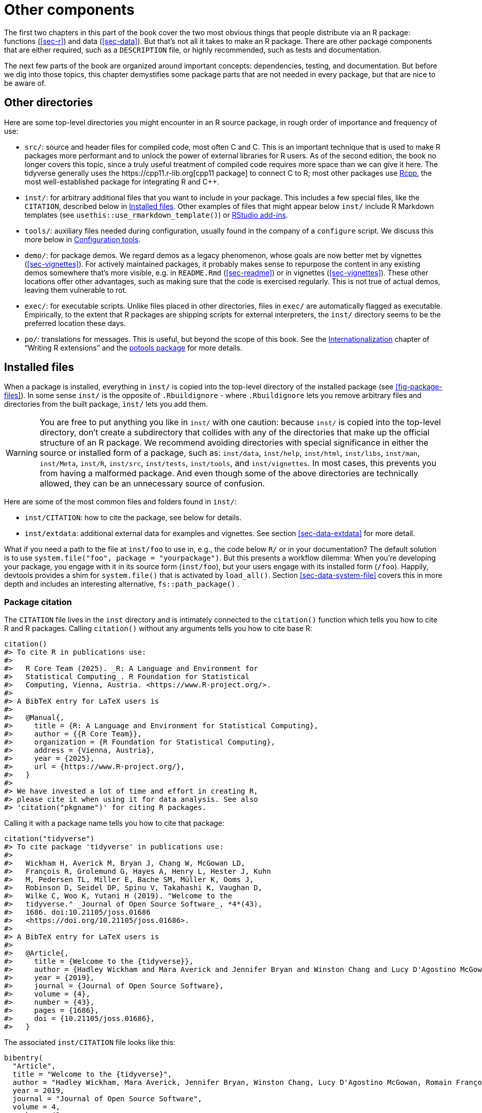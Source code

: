 [[sec-misc]]
= Other components
:description: Learn how to create a package, the fundamental unit of shareable, reusable, and reproducible R code.

The first two chapters in this part of the book cover the two most obvious things that people distribute via an R package: functions (<<sec-r>>) and data (<<sec-data>>). But that’s not all it takes to make an R package. There are other package components that are either required, such as a `+DESCRIPTION+` file, or highly recommended, such as tests and documentation.

The next few parts of the book are organized around important concepts: dependencies, testing, and documentation. But before we dig into those topics, this chapter demystifies some package parts that are not needed in every package, but that are nice to be aware of.

== Other directories

Here are some top-level directories you might encounter in an R source package, in rough order of importance and frequency of use:

* `+src/+`: source and header files for compiled code, most often C and C++. This is an important technique that is used to make R packages more performant and to unlock the power of external libraries for R users. As of the second edition, the book no longer covers this topic, since a truly useful treatment of compiled code requires more space than we can give it here. The tidyverse generally uses the https://cpp11.r-lib.org[cpp11 package] to connect C++ to R; most other packages use https://www.rcpp.org[Rcpp], the most well-established package for integrating R and C++.
* `+inst/+`: for arbitrary additional files that you want to include in your package. This includes a few special files, like the `+CITATION+`, described below in <<sec-misc-inst>>. Other examples of files that might appear below `+inst/+` include R Markdown templates (see `+usethis::use_rmarkdown_template()+`) or https://docs.posit.co/ide/user/ide/guide/productivity/add-ins.html[RStudio add-ins].
* `+tools/+`: auxiliary files needed during configuration, usually found in the company of a `+configure+` script. We discuss this more below in <<sec-misc-tools>>.
* `+demo/+`: for package demos. We regard demos as a legacy phenomenon, whose goals are now better met by vignettes (<<sec-vignettes>>). For actively maintained packages, it probably makes sense to repurpose the content in any existing demos somewhere that’s more visible, e.g. in `+README.Rmd+` (<<sec-readme>>) or in vignettes (<<sec-vignettes>>). These other locations offer other advantages, such as making sure that the code is exercised regularly. This is not true of actual demos, leaving them vulnerable to rot.
* `+exec/+`: for executable scripts. Unlike files placed in other directories, files in `+exec/+` are automatically flagged as executable. Empirically, to the extent that R packages are shipping scripts for external interpreters, the `+inst/+` directory seems to be the preferred location these days.
* `+po/+`: translations for messages. This is useful, but beyond the scope of this book. See the https://cran.rstudio.com/doc/manuals/r-devel/R-exts.html#Internationalization[Internationalization] chapter of "`Writing R extensions`" and the https://michaelchirico.github.io/potools/index.html[potools package] for more details.

[[sec-misc-inst]]
== Installed files

When a package is installed, everything in `+inst/+` is copied into the top-level directory of the installed package (see <<fig-package-files>>). In some sense `+inst/+` is the opposite of `+.Rbuildignore+` - where `+.Rbuildignore+` lets you remove arbitrary files and directories from the built package, `+inst/+` lets you add them.

[WARNING]
====
You are free to put anything you like in `+inst/+` with one caution: because `+inst/+` is copied into the top-level directory, don’t create a subdirectory that collides with any of the directories that make up the official structure of an R package. We recommend avoiding directories with special significance in either the source or installed form of a package, such as: `+inst/data+`, `+inst/help+`, `+inst/html+`, `+inst/libs+`, `+inst/man+`, `+inst/Meta+`, `+inst/R+`, `+inst/src+`, `+inst/tests+`, `+inst/tools+`, and `+inst/vignettes+`. In most cases, this prevents you from having a malformed package. And even though some of the above directories are technically allowed, they can be an unnecessary source of confusion.
====

Here are some of the most common files and folders found in `+inst/+`:

* `+inst/CITATION+`: how to cite the package, see below for details.
* `+inst/extdata+`: additional external data for examples and vignettes. See section <<sec-data-extdata>> for more detail.

What if you need a path to the file at `+inst/foo+` to use in, e.g., the code below `+R/+` or in your documentation? The default solution is to use `+system.file("foo", package = "yourpackage")+`. But this presents a workflow dilemma: When you’re developing your package, you engage with it in its source form (`+inst/foo+`), but your users engage with its installed form (`+/foo+`). Happily, devtools provides a shim for `+system.file()+` that is activated by `+load_all()+`. Section <<sec-data-system-file>> covers this in more depth and includes an interesting alternative, `+fs::path_package()+` .

[[sec-misc-inst-citation]]
=== Package citation

The `+CITATION+` file lives in the `+inst+` directory and is intimately connected to the `+citation()+` function which tells you how to cite R and R packages. Calling `+citation()+` without any arguments tells you how to cite base R:

[source,r,cell-code]
----
citation()
#> To cite R in publications use:
#> 
#>   R Core Team (2025). _R: A Language and Environment for
#>   Statistical Computing_. R Foundation for Statistical
#>   Computing, Vienna, Austria. <https://www.R-project.org/>.
#> 
#> A BibTeX entry for LaTeX users is
#> 
#>   @Manual{,
#>     title = {R: A Language and Environment for Statistical Computing},
#>     author = {{R Core Team}},
#>     organization = {R Foundation for Statistical Computing},
#>     address = {Vienna, Austria},
#>     year = {2025},
#>     url = {https://www.R-project.org/},
#>   }
#> 
#> We have invested a lot of time and effort in creating R,
#> please cite it when using it for data analysis. See also
#> 'citation("pkgname")' for citing R packages.
----

Calling it with a package name tells you how to cite that package:

[source,r,cell-code]
----
citation("tidyverse")
#> To cite package 'tidyverse' in publications use:
#> 
#>   Wickham H, Averick M, Bryan J, Chang W, McGowan LD,
#>   François R, Grolemund G, Hayes A, Henry L, Hester J, Kuhn
#>   M, Pedersen TL, Miller E, Bache SM, Müller K, Ooms J,
#>   Robinson D, Seidel DP, Spinu V, Takahashi K, Vaughan D,
#>   Wilke C, Woo K, Yutani H (2019). "Welcome to the
#>   tidyverse." _Journal of Open Source Software_, *4*(43),
#>   1686. doi:10.21105/joss.01686
#>   <https://doi.org/10.21105/joss.01686>.
#> 
#> A BibTeX entry for LaTeX users is
#> 
#>   @Article{,
#>     title = {Welcome to the {tidyverse}},
#>     author = {Hadley Wickham and Mara Averick and Jennifer Bryan and Winston Chang and Lucy D'Agostino McGowan and Romain François and Garrett Grolemund and Alex Hayes and Lionel Henry and Jim Hester and Max Kuhn and Thomas Lin Pedersen and Evan Miller and Stephan Milton Bache and Kirill Müller and Jeroen Ooms and David Robinson and Dana Paige Seidel and Vitalie Spinu and Kohske Takahashi and Davis Vaughan and Claus Wilke and Kara Woo and Hiroaki Yutani},
#>     year = {2019},
#>     journal = {Journal of Open Source Software},
#>     volume = {4},
#>     number = {43},
#>     pages = {1686},
#>     doi = {10.21105/joss.01686},
#>   }
----

The associated `+inst/CITATION+` file looks like this:

....
bibentry(
  "Article",
  title = "Welcome to the {tidyverse}",
  author = "Hadley Wickham, Mara Averick, Jennifer Bryan, Winston Chang, Lucy D'Agostino McGowan, Romain François, Garrett Grolemund, Alex Hayes, Lionel Henry, Jim Hester, Max Kuhn, Thomas Lin Pedersen, Evan Miller, Stephan Milton Bache, Kirill Müller, Jeroen Ooms, David Robinson, Dana Paige Seidel, Vitalie Spinu, Kohske Takahashi, Davis Vaughan, Claus Wilke, Kara Woo, Hiroaki Yutani",
  year = 2019,
  journal = "Journal of Open Source Software",
  volume = 4,
  number = 43,
  pages = 1686,
  doi = "10.21105/joss.01686",
)
....

You can call `+usethis::use_citation()+` to initiate this file and fill in your details. Read the `+?bibentry+` help topic for more details.

[[sec-misc-tools]]
== Configuration tools

If a package has a configuration script (`+configure+` on Unix-alikes, `+configure.win+` on Windows), it is executed as the first step by `+R CMD INSTALL+`. This is typically associated with a package that has a `+src/+` subdirectory containing C/C++ code and the `+configure+` script is needed at compile time. If that script needs auxiliary files, those should be located in the `+tools/+` directory. The scripts below `+tools/+` can have an effect on the installed package, but the contents of `+tools/+` will not ultimately be present in the installed package. In any case, this is mostly (but not solely) relevant to packages with compiled code, which is beyond the scope of this book.

We bring this up because, in practice, some packages use the `+tools/+` directory for a different but related purpose. Some packages have periodic maintenance tasks for which it is helpful to record detailed instructions. For example, many packages embed some sort of external resource, e.g. code or data:

* Source code and headers for an embedded third-party C/C++ library.
* Web toolkits.
* R code that’s inlined (as opposed to imported).
* Specification for a web API.
* Colour palettes, styles, and themes.

These external assets are also usually evolving over time, so they need to be re-ingested on a regular basis. This makes it particularly rewarding to implement such housekeeping programmatically.

This is the second, unofficial use of the `+tools/+` directory, characterized by two big differences from its official purpose: The packages that do this generally do not have a `+configure+` script and they list `+tools/+` in `+.Rbuildignore+`, meaning that these scripts are not included in the package bundle. These scripts are maintained in the source package for developer convenience but are never shipped with the package.

This practice is closely related to our recommendation to store the instructions for the creation of package data in `+data-raw/+` (section <<sec-data-data-raw>>) and to record the method of construction for any test fixtures (section <<sec-testing-advanced-concrete-fixture>>).
